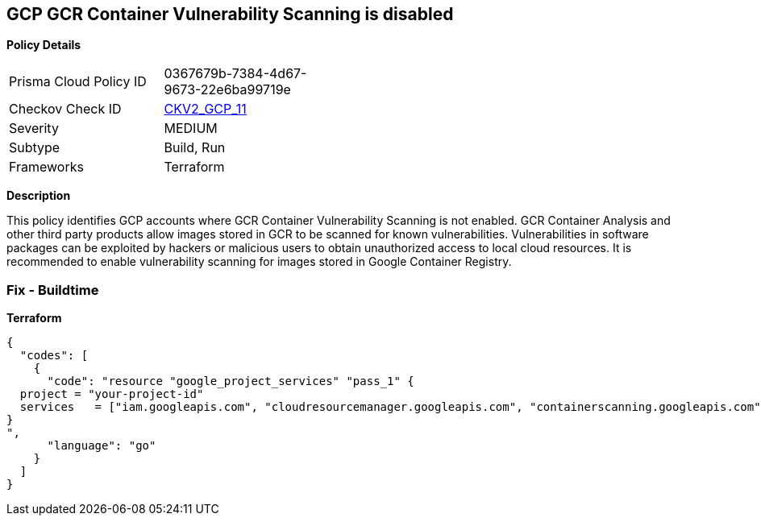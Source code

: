 == GCP GCR Container Vulnerability Scanning is disabled


*Policy Details* 

[width=45%]
[cols="1,1"]
|=== 
|Prisma Cloud Policy ID 
| 0367679b-7384-4d67-9673-22e6ba99719e

|Checkov Check ID 
| https://github.com/bridgecrewio/checkov/blob/main/checkov/terraform/checks/graph_checks/gcp/GCRContainerVulnerabilityScanningEnabled.yaml[CKV2_GCP_11 ]

|Severity
|MEDIUM

|Subtype
|Build, Run

|Frameworks
|Terraform

|=== 



*Description* 


This policy identifies GCP accounts where GCR Container Vulnerability Scanning is not enabled.
GCR Container Analysis and other third party products allow images stored in GCR to be scanned for known vulnerabilities.
Vulnerabilities in software packages can be exploited by hackers or malicious users to obtain unauthorized access to local cloud resources.
It is recommended to enable vulnerability scanning for images stored in Google Container Registry.

=== Fix - Buildtime


*Terraform* 




[source,go]
----
{
  "codes": [
    {
      "code": "resource "google_project_services" "pass_1" {
  project = "your-project-id"
  services   = ["iam.googleapis.com", "cloudresourcemanager.googleapis.com", "containerscanning.googleapis.com"]
}
",
      "language": "go"
    }
  ]
}
----
